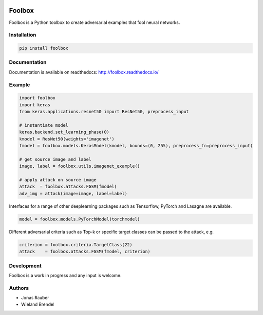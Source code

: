 .. image:: https://readthedocs.org/projects/foolbox/badge/?version=latest
    :target: https://foolbox.readthedocs.io/en/latest/

.. image:: https://travis-ci.org/jonasrauber/foolbox.svg?branch=master
    :target: https://travis-ci.org/jonasrauber/foolbox

.. image:: https://coveralls.io/repos/github/jonasrauber/foolbox/badge.svg?branch=master
    :target: https://coveralls.io/github/jonasrauber/foolbox

=======
Foolbox
=======

Foolbox is a Python toolbox to create adversarial examples that fool neural networks.

Installation
------------

.. code-block:: bash

   pip install foolbox

Documentation
-------------

Documentation is available on readthedocs: http://foolbox.readthedocs.io/

Example
-------

.. code-block:: python

   import foolbox
   import keras
   from keras.applications.resnet50 import ResNet50, preprocess_input

   # instantiate model
   keras.backend.set_learning_phase(0)
   kmodel = ResNet50(weights='imagenet')
   fmodel = foolbox.models.KerasModel(kmodel, bounds=(0, 255), preprocess_fn=preprocess_input)

   # get source image and label
   image, label = foolbox.utils.imagenet_example()

   # apply attack on source image
   attack  = foolbox.attacks.FGSM(fmodel)
   adv_img = attack(image=image, label=label)

Interfaces for a range of other deeplearning packages such as Tensorflow, 
PyTorch and Lasagne are available.

.. code-block:: python

   model = foolbox.models.PyTorchModel(torchmodel)

Different adversarial criteria such as Top-k or specific target classes can be passed
to the attack, e.g.

.. code-block:: python

   criterion = foolbox.criteria.TargetClass(22)
   attack    = foolbox.attacks.FGSM(fmodel, criterion)

Development
-----------

Foolbox is a work in progress and any input is welcome.

Authors
-------

* Jonas Rauber
* Wieland Brendel
